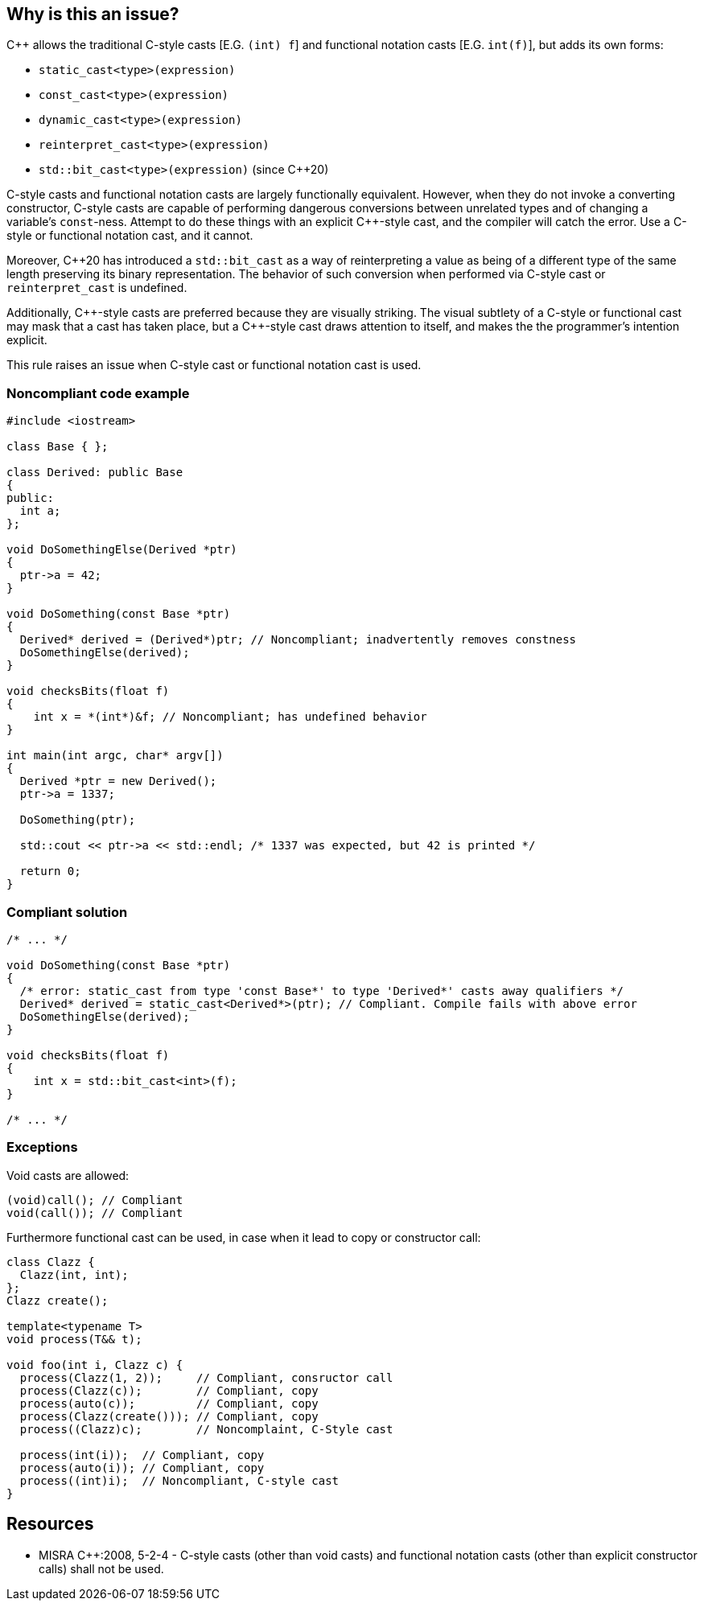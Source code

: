 == Why is this an issue?

{cpp} allows the traditional C-style casts  [E.G. ``++(int) f++``] and functional notation casts [E.G. ``++int(f)++``], but adds its own forms:


* ``++static_cast<type>(expression)++``
* ``++const_cast<type>(expression)++``
* ``++dynamic_cast<type>(expression)++``
* ``++reinterpret_cast<type>(expression)++``
* ``++std::bit_cast<type>(expression)++`` (since {cpp}20)

C-style casts and functional notation casts are largely functionally equivalent. However, when they do not invoke a converting constructor, C-style casts are capable of performing dangerous conversions between unrelated types and of changing a variable's ``++const++``-ness. Attempt to do these things with an explicit {cpp}-style cast, and the compiler will catch the error. Use a C-style or functional notation cast, and it cannot.


Moreover, {cpp}20 has introduced a ``++std::bit_cast++`` as a way of reinterpreting a value as being of a different type of the same length preserving its binary representation. The behavior of such conversion when performed via C-style cast or ``++reinterpret_cast++`` is undefined.


Additionally, {cpp}-style casts are preferred because they are visually striking. The visual subtlety of a C-style or functional cast may mask that a cast has taken place, but a {cpp}-style cast draws attention to itself, and makes the the programmer's intention explicit.


This rule raises an issue when C-style cast or functional notation cast is used.


=== Noncompliant code example

[source,cpp]
----
#include <iostream>

class Base { };

class Derived: public Base
{
public:
  int a;
};

void DoSomethingElse(Derived *ptr)
{
  ptr->a = 42;
}

void DoSomething(const Base *ptr)
{
  Derived* derived = (Derived*)ptr; // Noncompliant; inadvertently removes constness
  DoSomethingElse(derived);
}

void checksBits(float f)
{ 
    int x = *(int*)&f; // Noncompliant; has undefined behavior
}

int main(int argc, char* argv[])
{
  Derived *ptr = new Derived();
  ptr->a = 1337;

  DoSomething(ptr);

  std::cout << ptr->a << std::endl; /* 1337 was expected, but 42 is printed */

  return 0;
}
----


=== Compliant solution

[source,cpp]
----
/* ... */

void DoSomething(const Base *ptr)
{
  /* error: static_cast from type 'const Base*' to type 'Derived*' casts away qualifiers */
  Derived* derived = static_cast<Derived*>(ptr); // Compliant. Compile fails with above error
  DoSomethingElse(derived);
}

void checksBits(float f)
{ 
    int x = std::bit_cast<int>(f); 
}

/* ... */
----


=== Exceptions

Void casts are allowed:
[source,cpp]
----
(void)call(); // Compliant
void(call()); // Compliant
----

Furthermore functional cast can be used, in case when it lead to copy or constructor call:
[source,cpp]
----
class Clazz {
  Clazz(int, int);
};
Clazz create();

template<typename T>
void process(T&& t);

void foo(int i, Clazz c) {
  process(Clazz(1, 2));     // Compliant, consructor call
  process(Clazz(c));        // Compliant, copy
  process(auto(c));         // Compliant, copy
  process(Clazz(create())); // Compliant, copy
  process((Clazz)c);        // Noncomplaint, C-Style cast
 
  process(int(i));  // Compliant, copy
  process(auto(i)); // Compliant, copy
  process((int)i);  // Noncompliant, C-style cast
}
----


== Resources

* MISRA {cpp}:2008, 5-2-4 - C-style casts (other than void casts) and functional notation casts (other than explicit constructor calls) shall not be used.


ifdef::env-github,rspecator-view[]

'''
== Implementation Specification
(visible only on this page)

=== Message

Convert this cast to the more verbose {cpp} style.


'''
== Comments And Links
(visible only on this page)

=== is duplicated by: S1267

=== is related to: S3630

=== is related to: S5303

=== is related to: S6181

endif::env-github,rspecator-view[]

